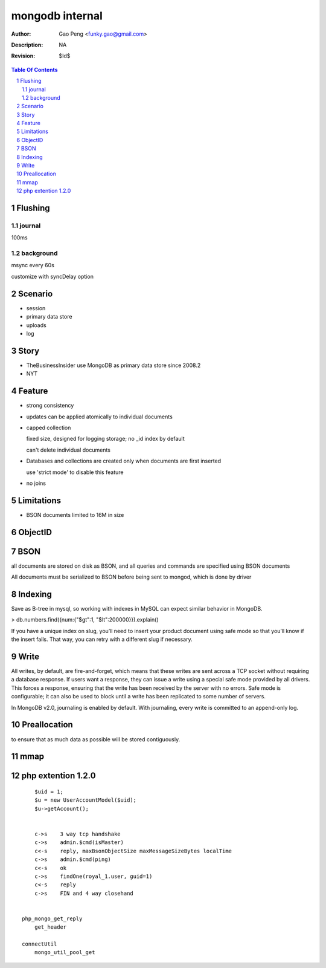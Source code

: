 =========================
mongodb internal
=========================

:Author: Gao Peng <funky.gao@gmail.com>
:Description: NA
:Revision: $Id$

.. contents:: Table Of Contents
.. section-numbering::

Flushing
========

journal
-------

100ms

background
----------

msync every 60s

customize with syncDelay option

Scenario
========

- session

- primary data store

- uploads

- log

Story
=====

- TheBusinessInsider use MongoDB as primary data store since 2008.2

- NYT

Feature
=======

- strong consistency

- updates can be applied atomically to individual documents

- capped collection

  fixed size, designed for logging storage; no _id index by default

  can't delete individual documents

- Databases and collections are created only when documents are first inserted

  use 'strict mode' to disable this feature

- no joins


Limitations
===========

- BSON documents limited to 16M in size

ObjectID
========


BSON
====
all documents are stored on disk as BSON, and all queries and commands are specified using BSON documents

All documents must be serialized to BSON before being sent to mongod, which is done by driver

Indexing
========

Save as B-tree in mysql, so working with indexes in MySQL can expect similar behavior in MongoDB.

> db.numbers.find({num:{"$gt":1, "$lt":200000}}).explain()

If you have a unique index on slug, you’ll need to insert your product document using safe mode so that you’ll know if the insert fails. That way, you can retry with a different slug if necessary. 


Write
============

All writes, by default, are fire-and-forget, which means that these writes are sent across a TCP socket without requiring a database response. 
If users want a response, they can issue a write using a special safe mode provided by all drivers. 
This forces a response, ensuring that the write has been received by the server with no errors. 
Safe mode is configurable; it can also be used to block until a write has been replicated to some number of servers.

In MongoDB v2.0, journaling is enabled by default. With journaling, every write is committed to an append-only log. 


Preallocation
=============

to ensure that as much data as possible will be stored contiguously.


mmap
====



php extention 1.2.0
===================

::

        $uid = 1;
        $u = new UserAccountModel($uid);
        $u->getAccount();


        c->s    3 way tcp handshake
        c->s    admin.$cmd(isMaster)
        c<-s    reply, maxBsonObjectSize maxMessageSizeBytes localTime
        c->s    admin.$cmd(ping)
        c<-s    ok
        c->s    findOne(royal_1.user, guid=1)
        c<-s    reply
        c->s    FIN and 4 way closehand


    php_mongo_get_reply
        get_header

    connectUtil
        mongo_util_pool_get
